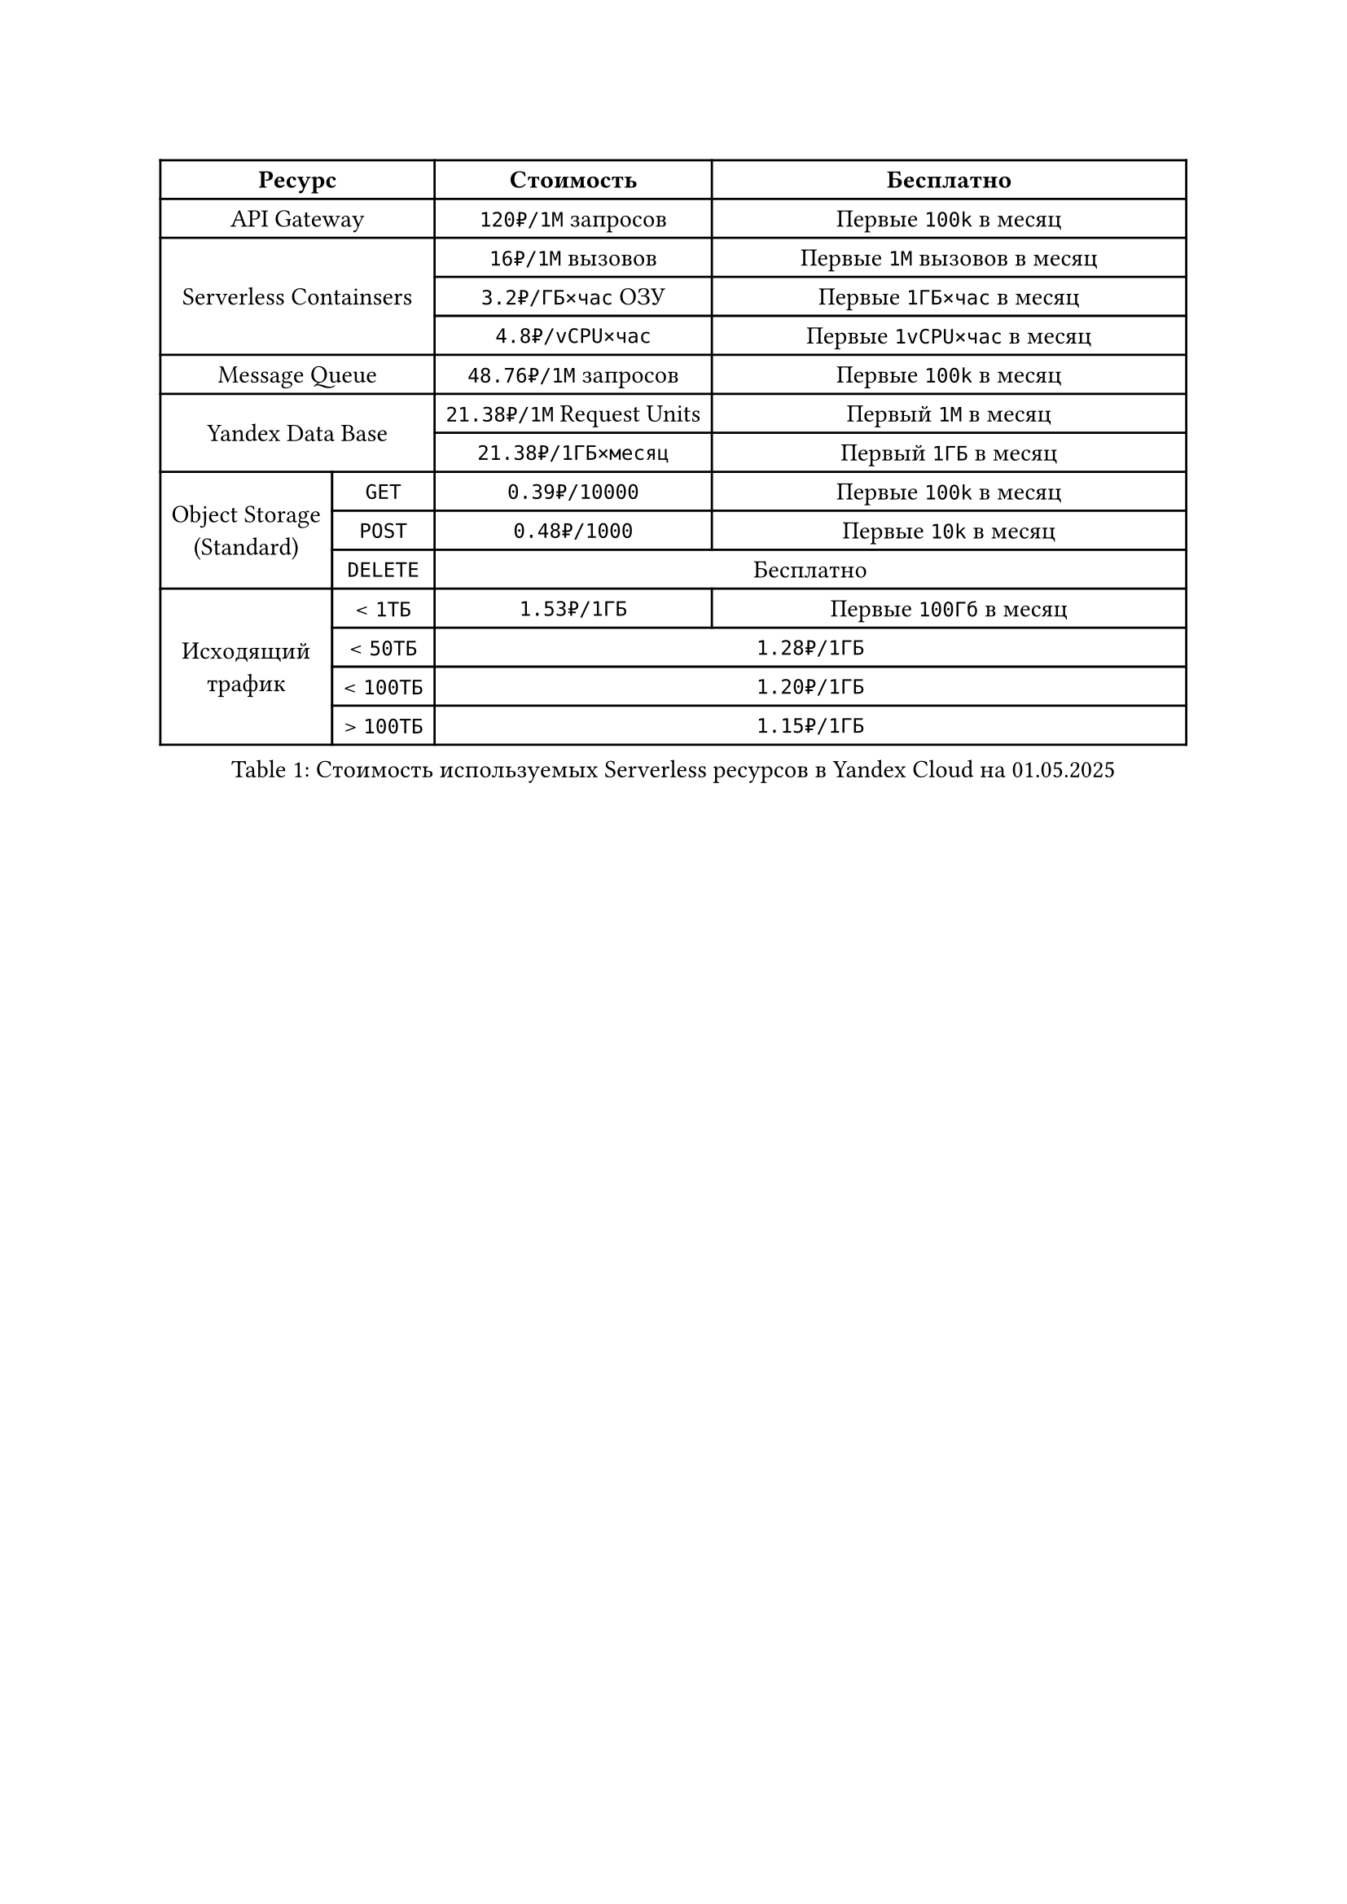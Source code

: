 #show figure: set block(breakable: true)

#figure(caption: [Стоимость используемых Serverless ресурсов в Yandex Cloud на 01.05.2025])[
  #show table.cell.where(y: 0): set text(weight: "bold")

  #table(
    columns: (auto, auto, auto, 1fr),
    align: horizon,
    table.header(table.cell(colspan: 2)[Ресурс], [Стоимость], [Бесплатно]),
    table.cell(colspan: 2)[API Gateway], [`120₽/1М` запросов], [Первые `100k` в месяц],
    table.cell(rowspan: 3, colspan: 2)[Serverless Containsers],
    [`16₽/1М` вызовов], [Первые `1М` вызовов в месяц],
    [`3.2₽/ГБ×час` ОЗУ], [Первые `1ГБ×час` в месяц],
    [`4.8₽/vCPU×час`], [Первые `1vCPU×час` в месяц],
    table.cell(colspan: 2)[Message Queue], [`48.76₽/1М` запросов], [Первые `100k` в месяц],
    table.cell(rowspan: 2, colspan: 2)[Yandex Data Base],
    [`21.38₽/1М` Request Units], [Первый `1М` в месяц],
    [`21.38₽/1ГБ×месяц`], [Первый `1ГБ` в месяц],
    table.cell(rowspan: 3, colspan: 1)[Object Storage\ (Standard)],
    [`GET`], [`0.39₽/10000`], [Первые `100k` в месяц],
    [`POST`], [`0.48₽/1000`], [Первые `10k` в месяц],
    [`DELETE`], table.cell(colspan: 2)[Бесплатно],
    table.cell(rowspan: 4, colspan: 1)[Исходящий\ трафик],
    [< `1ТБ`], [`1.53₽/1ГБ`], [Первые `100Гб` в месяц],
    [< `50ТБ`], table.cell(colspan: 2)[`1.28₽/1ГБ`],
    [< `100ТБ`], table.cell(colspan: 2)[`1.20₽/1ГБ`],
    [> `100ТБ`], table.cell(colspan: 2)[`1.15₽/1ГБ`],
  )
]<serverless-price>
